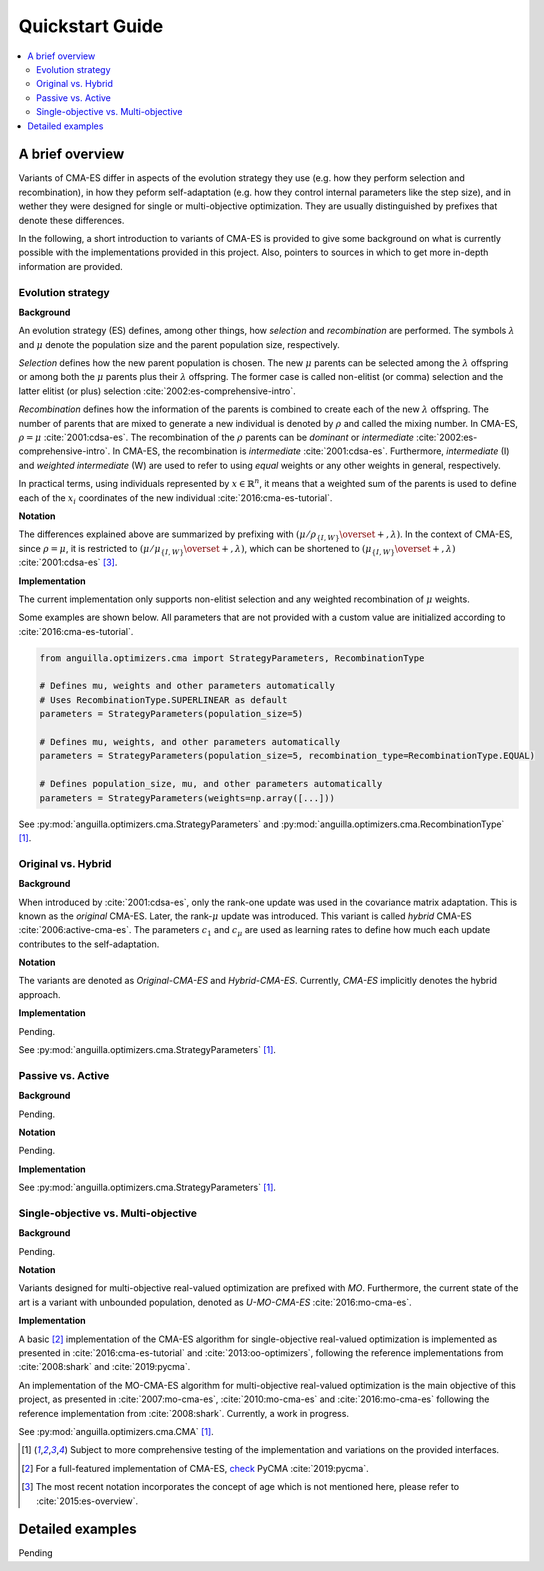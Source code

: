 .. _quickstart:

Quickstart Guide
================

.. contents:: :local:

A brief overview
----------------

Variants of CMA-ES differ in aspects of the evolution strategy they use
(e.g. how they perform selection and recombination),
in how they peform self-adaptation (e.g. how they control internal parameters like the step size), 
and in wether they were designed for single or multi-objective optimization.
They are usually distinguished by prefixes that denote these differences.

In the following, a short introduction to variants of CMA-ES is provided to give some background on 
what is currently possible with the implementations provided in this project.
Also, pointers to sources in which to get more in-depth information are provided.

Evolution strategy
******************

**Background**

An evolution strategy (ES) defines, among other things, how *selection* and *recombination* are performed.
The symbols :math:`\lambda` and :math:`\mu` denote the population size and the parent population size, respectively.

*Selection* defines how the new parent population is chosen.
The new :math:`\mu` parents can be selected among the :math:`\lambda` offspring or among both the :math:`\mu` parents plus their :math:`\lambda` offspring.
The former case is called non-elitist (or comma) selection and the latter elitist (or plus) selection :cite:`2002:es-comprehensive-intro`.

*Recombination* defines how the information of the parents is combined to create each of the new :math:`\lambda` offspring.
The number of parents that are mixed to generate a new individual is denoted by :math:`\rho` and called the mixing number. In CMA-ES, :math:`\rho = \mu` :cite:`2001:cdsa-es`.
The recombination of the :math:`\rho` parents can be *dominant* or *intermediate* :cite:`2002:es-comprehensive-intro`.
In CMA-ES, the recombination is *intermediate* :cite:`2001:cdsa-es`.
Furthermore, *intermediate* (I) and *weighted intermediate* (W) are used to refer to using *equal* weights or any other weights in general, respectively.

In practical terms, using individuals represented by :math:`x \in \mathbb{R}^n`,
it means that a weighted sum of the parents is used to define each of the :math:`x_i` coordinates of the new individual :cite:`2016:cma-es-tutorial`.

**Notation**

The differences explained above are summarized by prefixing with :math:`(\mu / \rho_{\{I,W\}} \overset{+}{,} \lambda)`. 
In the context of CMA-ES, since :math:`\rho = \mu`, it is restricted to :math:`(\mu / \mu_{\{I,W\}} \overset{+}{,} \lambda)`,
which can be shortened to :math:`(\mu_{\{I,W\}} \overset{+}{,} \lambda)` :cite:`2001:cdsa-es` [#f3]_.

**Implementation**

The current implementation only supports non-elitist selection and any weighted recombination of :math:`\mu` weights. 

Some examples are shown below. All parameters that are not provided with a custom value are initialized according to :cite:`2016:cma-es-tutorial`.

.. code-block:: python

  from anguilla.optimizers.cma import StrategyParameters, RecombinationType

  # Defines mu, weights and other parameters automatically
  # Uses RecombinationType.SUPERLINEAR as default
  parameters = StrategyParameters(population_size=5)

  # Defines mu, weights, and other parameters automatically
  parameters = StrategyParameters(population_size=5, recombination_type=RecombinationType.EQUAL)

  # Defines population_size, mu, and other parameters automatically
  parameters = StrategyParameters(weights=np.array([...]))

See :py:mod:`anguilla.optimizers.cma.StrategyParameters` and :py:mod:`anguilla.optimizers.cma.RecombinationType` [#f1]_.

Original vs. Hybrid
*******************

**Background**

When introduced by :cite:`2001:cdsa-es`, only the rank-one update was used in the covariance matrix adaptation. This is known as the *original* CMA-ES.
Later, the rank-:math:`\mu` update was introduced. This variant is called *hybrid* CMA-ES :cite:`2006:active-cma-es`.
The parameters :math:`c_1` and :math:`c_\mu` are used as learning rates to define how much each update contributes to the self-adaptation.

**Notation**

The variants are denoted as *Original-CMA-ES* and *Hybrid-CMA-ES*. 
Currently, *CMA-ES* implicitly denotes the hybrid approach.

**Implementation**

Pending.

See :py:mod:`anguilla.optimizers.cma.StrategyParameters` [#f1]_.

Passive vs. Active
******************

**Background**

Pending.

**Notation**

Pending.

**Implementation**

See :py:mod:`anguilla.optimizers.cma.StrategyParameters` [#f1]_.

Single-objective vs. Multi-objective
************************************

**Background**

Pending.

**Notation**

Variants designed for multi-objective real-valued optimization are prefixed with *MO*.
Furthermore, the current state of the art is a variant with unbounded population, denoted as *U-MO-CMA-ES* :cite:`2016:mo-cma-es`.

**Implementation**

A basic [#f2]_ implementation of the CMA-ES algorithm for single-objective real-valued optimization is implemented 
as presented in :cite:`2016:cma-es-tutorial` and :cite:`2013:oo-optimizers`, following the reference implementations from :cite:`2008:shark` and :cite:`2019:pycma`.

An implementation of the MO-CMA-ES algorithm for multi-objective real-valued optimization is the main objective of this project, 
as presented in  :cite:`2007:mo-cma-es`, :cite:`2010:mo-cma-es` and
:cite:`2016:mo-cma-es` following the reference implementation from :cite:`2008:shark`. Currently, a work in progress.

See :py:mod:`anguilla.optimizers.cma.CMA` [#f1]_.

.. [#f1] Subject to more comprehensive testing of the implementation and variations on the provided interfaces.

.. [#f2] For a full-featured implementation of CMA-ES, `check <https://github.com/CMA-ES/pycma>`_ PyCMA :cite:`2019:pycma`.

.. [#f3] The most recent notation incorporates the concept of age which is not mentioned here, please refer to :cite:`2015:es-overview`. 

Detailed examples
-----------------

Pending
